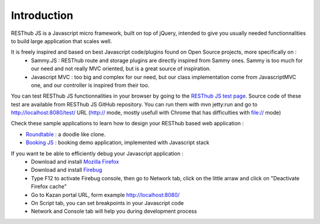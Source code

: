 ============
Introduction
============

RESThub JS is a Javascript micro framework, built on top of jQuery, intended to give you usually needed functionnalities
to build large application that scales well.

It is freely inspired and based on best Javascript code/plugins found on Open Source projects, more specifically on :
 * Sammy.JS : RESThub route and storage plugins are directly inspired from Sammy ones. Sammy is too much for our need and not really MVC oriented, but is a great source of inspiration.
 * Javascript MVC : too big and complex for our need, but our class implementation come from JavascriptMVC one, and our controller is inspired from their too.

You can test RESThub JS functionnalities in your browser by going to the `RESThub JS test page <http://resthub.org/javascript/test/>`_. Source code of these test are available from RESThub JS GitHub repository. You can run them with mvn jetty:run and go to `http://localhost:8080/test/ <http://localhost:8080/test/>`_ URL (http:// mode, mostly usefull with Chrome that has difficulties with file:// mode)

Check these sample applications to learn how to design your RESThub based web application :

* `Roundtable <https://github.com/pullrequest/resthub/tree/master/resthub-apps/roundtable/>`_ : a doodle like clone.
* `Booking JS <https://github.com/pullrequest/resthub/tree/master/resthub-apps/booking/booking-js/>`_ : booking demo application, implemented with Javascript stack

If you want te be able to efficiently debug your Javascript application :
 * Download and install `Mozilla Firefox <http://www.mozilla-europe.org/fr/>`_
 * Download and install `Firebug <https://addons.mozilla.org/fr/firefox/addon/firebug/>`_
 * Type F12 to activate Firebug console, then go to Network tab, click on the little arraw and click on "Deactivate Firefox cache"
 * Go to Kazan portal URL, form example `http://localhost:8080/ <http://localhost:8080/>`_
 * On Script tab, you can set breakpoints in your Javascript code
 * Network and Console tab will help you during development process 
 
